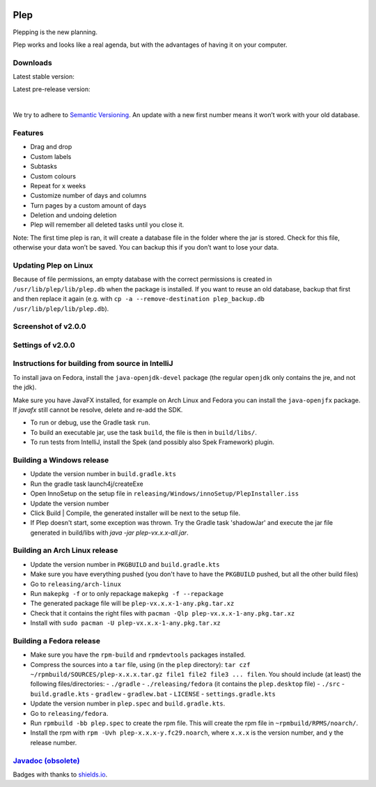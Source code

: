 |BuildStatus| |DocumentationStatus|

====
Plep
====

Plepping is the new planning.

Plep works and looks like a real agenda, but with the advantages of having it on your computer.

Downloads
---------

Latest stable version:

.. image:: https://img.shields.io/github/release/deltadak/plep.svg?maxAge=2592000
    :target: https://github.com/deltadak/plep/releases/latest
    :alt: Release
Latest pre-release version:

.. image:: https://img.shields.io/github/release/deltadak/plep/all.svg?maxAge=2592000
    :target: https://github.com/deltadak/plep/releases
    :alt: Pre-release
|
We try to adhere to `Semantic Versioning`_. An update with a new first
number means it won’t work with your old database.

Features
--------

-  Drag and drop
-  Custom labels
-  Subtasks
-  Custom colours
-  Repeat for x weeks
-  Customize number of days and columns
-  Turn pages by a custom amount of days
-  Deletion and undoing deletion
-  Plep will remember all deleted tasks until you close it.

Note: The first time plep is ran, it will create a database file in the
folder where the jar is stored. Check for this file, otherwise your data
won’t be saved. You can backup this if you don’t want to lose your data.

Updating Plep on Linux
----------------------

Because of file permissions, an empty database with the correct permissions is created in ``/usr/lib/plep/lib/plep.db`` when the package is installed.
If you want to reuse an old database, backup that first and then replace it again (e.g. with ``cp -a --remove-destination plep_backup.db /usr/lib/plep/lib/plep.db``).

Screenshot of v2.0.0
--------------------

|screenshot|

Settings of v2.0.0
------------------

|screenshotSettings|

Instructions for building from source in IntelliJ
-------------------------------------------------

To install java on Fedora, install the ``java-openjdk-devel`` package (the regular ``openjdk`` only contains the jre, and not the jdk).

Make sure you have JavaFX installed, for example on Arch Linux and Fedora you can install the ``java-openjfx`` package. If `javafx` still cannot be resolve, delete and re-add the SDK.

-  To run or debug, use the Gradle task ``run``.
-  To build an executable jar, use the task ``build``, the file is then
   in ``build/libs/``.
-  To run tests from IntelliJ, install the Spek (and possibly also Spek Framework) plugin.

Building a Windows release
--------------------------

- Update the version number in ``build.gradle.kts``
-  Run the gradle task launch4j/createExe
-  Open InnoSetup on the setup file in ``releasing/Windows/innoSetup/PlepInstaller.iss``
-  Update the version number
-  Click Build \| Compile, the generated installer will be next to the setup file.

- If Plep doesn't start, some exception was thrown. Try the Gradle task 'shadowJar' and execute the jar file generated in build/libs with `java -jar plep-vx.x.x-all.jar`.

Building an Arch Linux release
------------------------------

- Update the version number in ``PKGBUILD`` and ``build.gradle.kts``
- Make sure you have everything pushed (you don't have to have the ``PKGBUILD`` pushed, but all the other build files)
- Go to ``releasing/arch-linux``
- Run ``makepkg -f`` or to only repackage ``makepkg -f --repackage``
- The generated package file will be ``plep-vx.x.x-1-any.pkg.tar.xz``
- Check that it contains the right files with ``pacman -Qlp plep-vx.x.x-1-any.pkg.tar.xz``
- Install with ``sudo pacman -U plep-vx.x.x-1-any.pkg.tar.xz``

Building a Fedora release
-------------------------

- Make sure you have the ``rpm-build`` and ``rpmdevtools`` packages installed.
- Compress the sources into a ``tar`` file, using (in the ``plep`` directory): ``tar czf ~/rpmbuild/SOURCES/plep-x.x.x.tar.gz file1 file2 file3 ... filen``. You should include (at least) the following files/directories:
  - ``./gradle``
  - ``./releasing/fedora`` (it contains the ``plep.desktop`` file)
  - ``./src``
  - ``build.gradle.kts``
  - ``gradlew``
  - ``gradlew.bat``
  - ``LICENSE``
  - ``settings.gradle.kts``
- Update the version number in ``plep.spec`` and ``build.gradle.kts``.
- Go to ``releasing/fedora``.
- Run ``rpmbuild -bb plep.spec`` to create the rpm file. This will create the rpm file in ``~rpmbuild/RPMS/noarch/``.
- Install the rpm with ``rpm -Uvh plep-x.x.x-y.fc29.noarch``, where ``x.x.x`` is the version number, and ``y`` the release number.


`Javadoc (obsolete)`_
---------------------

Badges with thanks to `shields.io <https://shields.io/>`_.

.. _Download latest version: https://github.com/deltadak/plep/releases
.. _Download stable version v1.2.2.: https://github.com/deltadak/plep/releases/download/v1.2.2/plep_v1.2.2.jar
.. _Download the experimental windows installer for v1.2.1.: https://github.com/deltadak/plep/releases/download/v1.2.1/setup_plep_v1.2.1.exe
.. _Semantic Versioning: http://semver.org/
.. _Javadoc (obsolete): http://htmlpreview.github.io/?https://github.com/deltadak/plep/blob/master/Javadoc/index.html


.. |BuildStatus| image:: https://travis-ci.org/deltadak/plep.svg?branch=master
    :target: https://travis-ci.org/deltadak/plep
    :alt: Build Status
.. |DocumentationStatus| image:: https://readthedocs.org/projects/plep/badge/?version=latest
    :target: http://plep.readthedocs.io/en/latest/?badge=latest
    :alt: Documentation Status
.. |OpenHub| image:: https://www.openhub.net/p/plep/widgets/project_thin_badge.gif
    :target: https://www.openhub.net/p/plep
    :alt: OpenHub
.. |screenshot| image:: screenshots/v2.0.0-beta.5.PNG
.. |screenshotSettings| image:: screenshots/v2.0.0-beta.5.settings.PNG